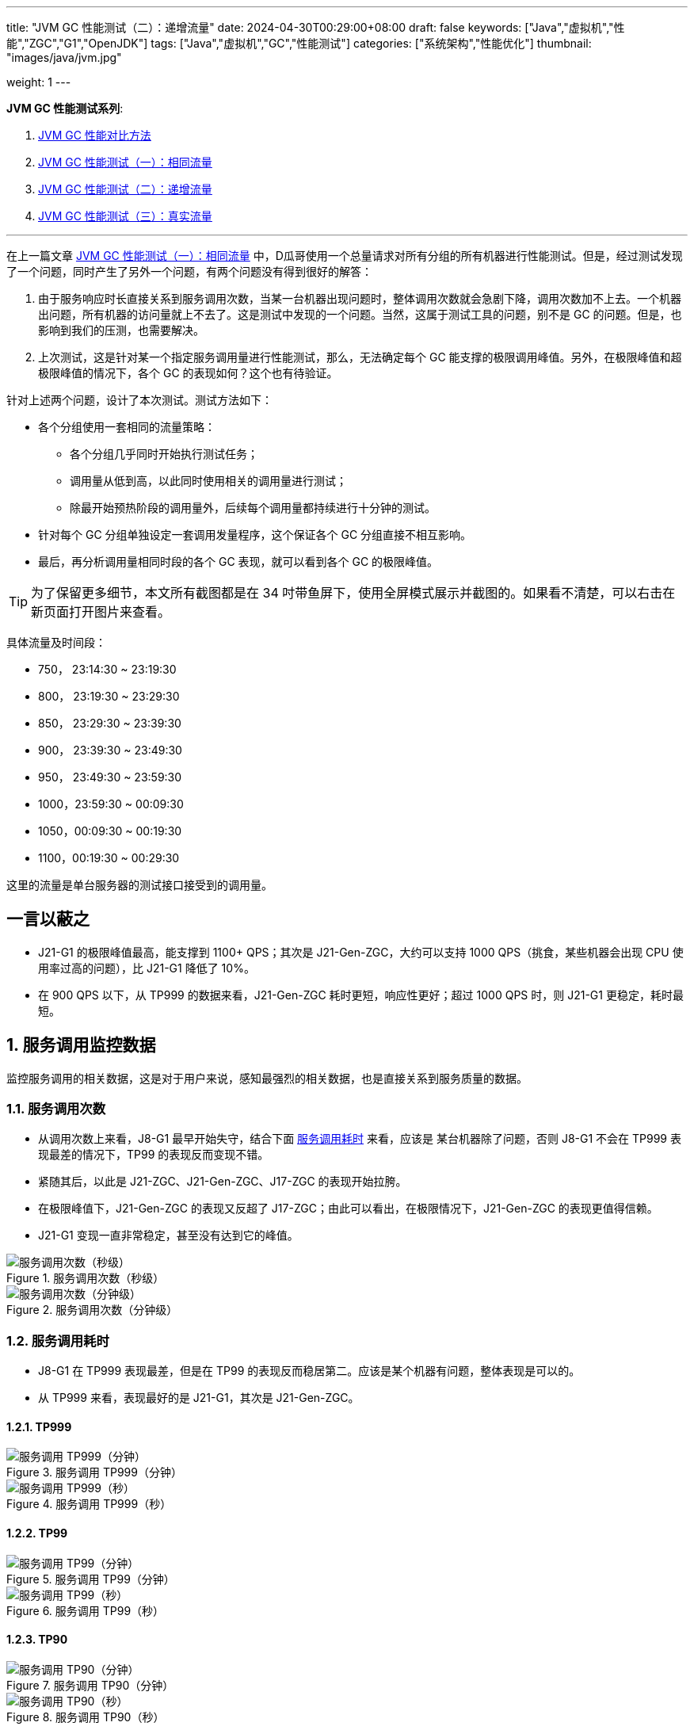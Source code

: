---
title: "JVM GC 性能测试（二）：递增流量"
date: 2024-04-30T00:29:00+08:00
draft: false
keywords: ["Java","虚拟机","性能","ZGC","G1","OpenJDK"]
tags: ["Java","虚拟机","GC","性能测试"]
categories: ["系统架构","性能优化"]
thumbnail: "images/java/jvm.jpg"

weight: 1
---

*JVM GC 性能测试系列*:

. https://www.diguage.com/post/gc-performance-comparison-method/[JVM GC 性能对比方法^]
. https://www.diguage.com/post/gc-performance-same-qps/[JVM GC 性能测试（一）：相同流量^]
. https://www.diguage.com/post/gc-performance-incremental-qps/[JVM GC 性能测试（二）：递增流量^]
. https://www.diguage.com/post/gc-performance-real-qps/[JVM GC 性能测试（三）：真实流量^]

'''

// == 压测机器
//
// . J21-G1
// .. 4500(平均每台机器900)，特别稳，CPU 80%，感觉还可以加点
// .. 5000(平均每台机器1000)，偶尔抖动(不固定机器)，大部分时候很平稳，平均CPU可以干到80%+。
// .. 5250（1050），偶尔抖动(不固定机器)，大部分时候很平稳，平均CPU可以干到90%+。
// .. 5500（1100），抖动变多(不固定机器)，大部分时候很平稳，平均CPU可以干到95%+。
// .. 5750（1150），抖动变多(不固定机器)，出现剧烈抖动，大部分时候很平稳，平均CPU可以干到97%+。
// .. 6000（1200），抖动变多(不固定机器)，剧烈抖动频繁出现，大部分时候很平稳，平均CPU可以干到98%+。
//
// . J8-G1: 20*5 850+qps  抖动厉害，压不上去（压力机不给力啊！）
// .. 4750(950)，CPU95%+
// .. 5000(平均每台机器1000)，抖动幅度比较大，偶尔出现剧烈抖动，CPU99%+
// .. 5250(平均每台机器1050)，抖动幅度比较大，频繁出现剧烈抖动，CPU波动（由于剧烈抖动，导致的访问量变少）
//
//
// . J21-ZGC:
// .. 2750（550）,稳定，没有抖动，CPU 81%
// .. 3000（600）,稳定，没有抖动，CPU 86%
// .. 3250（650）,稳定，没有抖动，CPU 88%
// .. 3500（700）,稳定，没有抖动，CPU 91%
// .. 3750（750）,稳定，没有抖动，CPU 93%
// .. 4000（800）,稳定，没有抖动，CPU 97%
// .. 4250（850）,稳定，没有抖动，CPU 99%
// .. 4500（900）,稳定，没有抖动，CPU 99%
// .. 4750（950）,出现剧烈抖动（五台中的三台），CPU 95%（由于抖动，访问量压不上来）
// .. 5000（1000）,全部机器出现剧烈抖动，CPU 80%（由于抖动，访问量压不上来）
//
// . J17-ZGC
// .. 第一轮（当前线程池）
// .. 2750（550）,稳定，没有抖动，CPU
// .. 3000（600）,稳定，没有抖动，CPU
// .. 3250（650）,稳定，没有抖动，CPU
// .. 3500（700）,稳定，没有抖动，CPU
// .. 3750（750）,稳定，没有抖动，CPU 90%
// .. 4000（800）,稳定，没有抖动，CPU 93%
// .. 4250（850）,稳定，没有抖动，CPU 95%
// .. 4500（900）,稳定，没有抖动，CPU 97%
// .. 4750（950）,稳定，没有抖动，CPU 99%
// .. 5000（1000）,一台机器剧烈抖动，CPU 99%
// .. 第二轮（所有线程共享）
// .. 2750（550）,稳定，没有抖动，CPU
// .. 3000（600）,稳定，没有抖动，CPU
// .. 3250（650）,稳定，没有抖动，CPU
// .. 3500（700）,稳定，没有抖动，CPU 88%
// .. 3750（750）,稳定，没有抖动，CPU 91%
// .. 4000（800）,1/5台机器剧烈抖动，CPU 93%（一台机器抖动，访问量降低，导致平均CPU降低）
// .. 4250（850）,1/5台机器剧烈抖动，CPU 93%
// .. 4500（900）,1/5台机器剧烈抖动，CPU 93%
// .. 4750（950）,稳定，没有抖动，CPU 99%
// .. 5000（1000）,一台机器剧烈抖动，CPU 99%
//
// . J21 Gen ZGC:
// .. 4500(平均每台机器900)，特别稳，CPU 80%，感觉还可以加点
// .. 950问题不大，个别机器(五台中的一台，其他很稳)开始疯狂抖动；其他还是很稳，没有特别的抖动，平均CPU可以干到92%+。
// .. 1000也还行，个别机器(五台中的二台，其他很稳)开始疯狂抖动；其他还是很稳，没有特别的抖动，平均CPU可以干到96%+。
// .. 5250(1050)，个别机器(五台中的三台，其他很稳)开始疯狂抖动；其他还是很稳，没有特别的抖动，平均CPU可以干到99%+。
// .. 5500(1100)，全部开始疯狂抖动，平均CPU可以干到99%+。
//
//
// 压测计划：
//
// . 1000 - 30s
// . 2000 - 30s
// . 3000 - 30s
// . 3750 - 300s
// . 4000 - 600s
// . 4250 - 600s
// . 4500 - 600s
// . 4750 - 600s
// . 5000 - 600s
// . 5250 - 600s
// . 5500 - 600s
//
// == 压测
//
// 开始时间： 2024-04-29 23:13:03
//
// == 4000（800）
//
// 开始时间： 2024-04-29 23:19:03
//
// 整体平稳
//
// . J21-ZGC CPU 96%
// . J17-ZGC CPU 92%
// . J8-G1 CPU 87%，YoungGC最频繁，次数是ZGC的三倍
// . J21-GenZGC CPU 77%(波动较大)
// . J21-G1 CPU 69%(波动较大)
//
// == 4250（850）
//
// 开始时间： 2024-04-29 23:29:30
//
// 波动变大，从分组的TP999 来看，J8-G1 波动最大，其次是 J21-G1，三个ZGC稳定性解决，最稳的是 J21-Gen-ZGC
//
// . J21-ZGC CPU 98%
// . J8-G1 CPU 96%，YoungGC更频繁了，是上个请求量的1.5倍
// . J17-ZGC CPU 95%
// . J21-GenZGC CPU 83%
// . J21-G1 CPU 77%(波动略大)
//
// == 4500（900）
//
// 开始时间： 2024-04-29 23:39:30
//
// 更多机器（大概5台）开始出现剧烈抖动，分组TP999，J8-G1 波动最大，其次是 J21-ZGC，再次是 J21-G1（也比其他分组高），比较稳定是 J17-ZGC 和 J21-Gen-ZGC(表现最好)。
//
// J8-GC 出现明细剧烈抖动
//
// . J8-G1 CPU 98%，YoungGC更频繁了
// . J21-ZGC CPU 98%
// . J17-ZGC CPU 95%
// . J21-GenZGC CPU 89%
// . J21-G1 CPU 83%
//
// == 4750（950）
//
// 开始时间： 2024-04-29 23:49:30
//
// . J8-G1 全部机器开始剧烈抖动，CPU也抖动
// . J17-ZGC CPU98%
// . J21-Gen-ZGC 95%
// . J21-G1 CPU 86%
// . J21-ZGC 77%(开始出现抖动， 4/5剧烈抖动)
//
// == 5000（1000）
//
// 开始时间： 2024-04-29 23:59:30
//
// . J21-ZGC 也开始沦陷 4/5 机器剧烈抖动
// . J8-G1 全部机器开始抖动，但是只是个别点在抖，大部分时间是平稳的，感觉是依赖的RPC抖动导致的？？
// . J21-Gen-ZGC 2/5 机器开始剧烈抖动，幅度比上两个要小，TP999维持在160ms上下波动（除这个和J21-G1外，其他波动都超过1000ms了）
// . J17-ZGC 也很稳，有点说不过去啊！
// . J21-G1 还是很稳，TP999波动最稳，维持在100ms左右
//
// == 5250（1050）
//
// 开始时间： 2024-04-30 00:09:30
//
// . J21-Gen-ZGC 全部机器开始剧烈抖动，CPU97%
// . J21-ZGC 全部机器开始剧烈抖动
// . J17-ZGC 3/5 机器开始剧烈抖动
// . J8-G1 机器周期性抖动
// . J21-G1 整体非常平稳，没有抖动，CPU 95%
//
// == 5500（1100）
//
// 开始时间： 2024-04-30 00:19:30
//
// . J21-G1 有个别剧烈抖动，CPU96%，感觉还可以再加点压力
// . J8-G1 全部机器开始抖动，但是只是个别点在抖，大部分时间是平稳的，
// . 其他分组机器全部沦陷
//
//
//
// // 分组秒级： https://taishan.jd.com/pfinder/multi-dimension/monitorChart?metricId=161448101&metricName=JsfP%40com.jd.jr.baitiao.front.export.rest.app.mall.BaitiaoInfoResource%23getShouldPayInfo&appName=front-ledger&platform=jdos&unit=all&tag=performance-key&dimension=_AG&component=JsfProvider&time=second,0,1714403736911,1714408140912,0&filter=_AG%3Aj17-zgc,j21-g1,j21-gen-zgc,j21-zgc,j8-g1&dv=j17-zgc,j21-g1,j21-gen-zgc,j21-zgc,j8-g1
// //
// // 分组分钟： https://taishan.jd.com/pfinder/multi-dimension/monitorChart?metricId=161448101&metricName=JsfP%40com.jd.jr.baitiao.front.export.rest.app.mall.BaitiaoInfoResource%23getShouldPayInfo&appName=front-ledger&platform=jdos&unit=all&tag=performance-key&dimension=_AG&component=JsfProvider&time=oneMinute,0,1714403736911,1714408140912,0&filter=_AG%3Aj17-zgc,j21-g1,j21-gen-zgc,j21-zgc,j8-g1&dv=j17-zgc,j21-g1,j21-gen-zgc,j21-zgc,j8-g1
// 分组分钟： https://taishan.jd.com/pfinder/multi-dimension/monitorChart?metricId=161448101&metricName=JsfP%40com.jd.jr.baitiao.front.export.rest.app.mall.BaitiaoInfoResource%23getShouldPayInfo&appName=front-ledger&platform=jdos&unit=all&tag=performance-key&dimension=_AG&component=JsfProvider&time=oneMinute,0,1714403400911,1714408440912,0&filter=_AG%3Aj17-zgc,j21-g1,j21-gen-zgc,j21-zgc,j8-g1&dv=j17-zgc,j21-g1,j21-gen-zgc,j21-zgc,j8-g1
// //
// // MDC： https://taishan.jd.com/mdc/ipMonitor?ip=11.243.84.154,11.243.84.112,11.248.8.89,11.248.1.120,11.248.8.88,11.243.84.159,11.243.84.173,11.248.8.90,11.243.85.100,11.243.84.164,11.248.1.164,11.248.1.165,11.243.86.251,11.243.65.198,11.243.85.109,11.243.87.117,11.243.87.118,11.248.1.166,11.248.8.91,11.248.1.169,11.248.1.167,11.248.8.92,11.248.8.93,11.248.1.168,11.243.87.95&global=1&startTime=1714403736193&endTime=1714408140193
// // 可以从 https://api-pserve-proxy.jd.com/api/mdc3/v2/metrics/series_diagram 获取原始数据
// //
// // UMP 总计： https://taishan.jd.com/ump/monitor/perfomance?endPointKey=jr.baitiao.ledger.front.BaitiaoInfoResourceImpl.getShouldPayInfo&frequency=oneMinute&start_time=1714403736000&end_time=1714408140000
//
//

在上一篇文章 https://www.diguage.com/post/gc-performance-same-qps/[JVM GC 性能测试（一）：相同流量^] 中，D瓜哥使用一个总量请求对所有分组的所有机器进行性能测试。但是，经过测试发现了一个问题，同时产生了另外一个问题，有两个问题没有得到很好的解答：

. 由于服务响应时长直接关系到服务调用次数，当某一台机器出现问题时，整体调用次数就会急剧下降，调用次数加不上去。一个机器出问题，所有机器的访问量就上不去了。这是测试中发现的一个问题。当然，这属于测试工具的问题，别不是 GC 的问题。但是，也影响到我们的压测，也需要解决。
. 上次测试，这是针对某一个指定服务调用量进行性能测试，那么，无法确定每个 GC 能支撑的极限调用峰值。另外，在极限峰值和超极限峰值的情况下，各个 GC 的表现如何？这个也有待验证。

针对上述两个问题，设计了本次测试。测试方法如下：

* 各个分组使用一套相同的流量策略：
** 各个分组几乎同时开始执行测试任务；
** 调用量从低到高，以此同时使用相关的调用量进行测试；
** 除最开始预热阶段的调用量外，后续每个调用量都持续进行十分钟的测试。
* 针对每个 GC 分组单独设定一套调用发量程序，这个保证各个 GC 分组直接不相互影响。
* 最后，再分析调用量相同时段的各个 GC 表现，就可以看到各个 GC 的极限峰值。

TIP: 为了保留更多细节，本文所有截图都是在 34 吋带鱼屏下，使用全屏模式展示并截图的。如果看不清楚，可以右击在新页面打开图片来查看。


具体流量及时间段：

* 750， 23:14:30 ~ 23:19:30
* 800， 23:19:30 ~ 23:29:30
* 850， 23:29:30 ~ 23:39:30
* 900， 23:39:30 ~ 23:49:30
* 950， 23:49:30 ~ 23:59:30
* 1000，23:59:30 ~ 00:09:30
* 1050，00:09:30 ~ 00:19:30
* 1100，00:19:30 ~ 00:29:30

这里的流量是单台服务器的测试接口接受到的调用量。

== 一言以蔽之

* J21-G1 的极限峰值最高，能支撑到 1100+ QPS；其次是 J21-Gen-ZGC，大约可以支持 1000 QPS（挑食，某些机器会出现 CPU 使用率过高的问题），比 J21-G1 降低了 10%。
* 在 900 QPS 以下，从 TP999 的数据来看，J21-Gen-ZGC 耗时更短，响应性更好；超过 1000 QPS 时，则 J21-G1 更稳定，耗时最短。

:sectnums:

== 服务调用监控数据

监控服务调用的相关数据，这是对于用户来说，感知最强烈的相关数据，也是直接关系到服务质量的数据。

=== 服务调用次数

* 从调用次数上来看，J8-G1 最早开始失守，结合下面 <<api-qps-time>> 来看，应该是 某台机器除了问题，否则 J8-G1 不会在 TP999 表现最差的情况下，TP99 的表现反而变现不错。
* 紧随其后，以此是 J21-ZGC、J21-Gen-ZGC、J17-ZGC 的表现开始拉胯。
* 在极限峰值下，J21-Gen-ZGC 的表现又反超了 J17-ZGC；由此可以看出，在极限情况下，J21-Gen-ZGC 的表现更值得信赖。
* J21-G1 变现一直非常稳定，甚至没有达到它的峰值。

image::/images/gc-performance-2/api-qps-second.jpg[title="服务调用次数（秒级）",alt="服务调用次数（秒级）",{image_attr}]

image::/images/gc-performance-2/api-qps-minute.jpg[title="服务调用次数（分钟级）",alt="服务调用次数（分钟级）",{image_attr}]

[#api-qps-time]
=== 服务调用耗时

* J8-G1 在 TP999 表现最差，但是在 TP99 的表现反而稳居第二。应该是某个机器有问题，整体表现是可以的。
* 从 TP999 来看，表现最好的是 J21-G1，其次是 J21-Gen-ZGC。

==== TP999

image::/images/gc-performance-2/api-qps-tp999-minute.jpg[title="服务调用 TP999（分钟）",alt="服务调用 TP999（分钟）",{image_attr}]

image::/images/gc-performance-2/api-qps-tp999-second.jpg[title="服务调用 TP999（秒）",alt="服务调用 TP999（秒）",{image_attr}]

==== TP99

image::/images/gc-performance-2/api-qps-tp99-minute.jpg[title="服务调用 TP99（分钟）",alt="服务调用 TP99（分钟）",{image_attr}]

// image::/images/gc-performance-2/api-qps-tp99-second-55.jpg[title="服务调用 TP99（秒）",alt="服务调用 TP99（秒）",{image_attr}]

image::/images/gc-performance-2/api-qps-tp99-second.jpg[title="服务调用 TP99（秒）",alt="服务调用 TP99（秒）",{image_attr}]

==== TP90

image::/images/gc-performance-2/api-qps-tp90-minute.jpg[title="服务调用 TP90（分钟）",alt="服务调用 TP90（分钟）",{image_attr}]

image::/images/gc-performance-2/api-qps-tp90-second.jpg[title="服务调用 TP90（秒）",alt="服务调用 TP90（秒）",{image_attr}]

==== 平均耗时

image::/images/gc-performance-2/api-qps-avg-second.jpg[title="服务调用耗时（秒级平均）",alt="服务调用耗时（秒级平均）",{image_attr}]

==== 最大耗时

image::/images/gc-performance-2/api-qps-max-second.jpg[title="服务调用耗时（秒级最大）",alt="服务调用耗时（秒级最大）",{image_attr}]

image::/images/gc-performance-2/api-qps-max-minute.jpg[title="服务调用耗时（分钟级最大）",alt="服务调用耗时（分钟级最大）",{image_attr}]

=== 每台机器的调用次数及耗时

[TIP]
====
由于截图时间跨度太长，即使使用分钟级的数据，也不能在一张图上展示所有机器的访问请求。所以，将其分为两组来展示并截图：

. J21-Gen-ZGC 和 J21-G1
. J21-ZGC 、 J17-ZGC 和 J8-G1

//-

各组的 IP 列表::
* J21-Gen-ZGC：
** 11.243.85.100
** 11.243.84.159
** 11.243.84.164
** 11.243.84.173
** 11.248.8.90
* J21-G1：
** 11.243.87.118
** 11.243.87.95
** 11.248.1.166
** 11.248.8.91
** 11.243.87.117
* J21-ZGC：
** 11.243.84.112
** 11.248.8.88
** 11.243.84.154
** 11.248.8.89
** 11.248.1.120
* J17-ZGC
** 11.248.1.164
** 11.243.65.198
** 11.248.1.165
** 11.243.85.109
** 11.243.86.251
* J8-G1：
** 11.248.1.168
** 11.248.1.169
** 11.248.8.92
** 11.248.1.167
** 11.248.8.93
====

从截图上来看，“J21-Gen-ZGC 和 J21-G1” 这组机器稳定性明显比 “J21-ZGC 、 J17-ZGC 和 J8-G1” 这组要好：

* 剧烈抖动出现的更晚；
* 在最高峰值，前者依然有机器支持高流量访问，而后者都已经全部沦陷，只有少量机器支持起降配的访问量。
* 看 TP99 图表，去掉了个别剧烈抖动的点，前者从 00:10 开始（也就是 QPS 已经到 1050 后），才有一半机器调用耗时过高；而后者，早早就有大量机器开始剧烈抖动。

==== TP999 及调用次数

image::/images/gc-performance-2/api-tp999-per-host-j21-gen-zgc-vs-j21-g1.jpg[title="每台机器服务调用 TP999 及调用次数：J21-Gen-ZGC 和 J21-G1",alt="每台机器服务调用 TP999 及调用次数：J21-Gen-ZGC 和 J21-G1",{image_attr}]

image::/images/gc-performance-2/api-tp999-per-host-j21-zgc-vs-j17-zgc-vs-j8-g1.jpg[title="每台机器服务调用 TP999 及调用次数：J21-ZGC 、 J17-ZGC 和 J8-G1",alt="每台机器服务调用 TP999 及调用次数：J21-ZGC 、 J17-ZGC 和 J8-G1",{image_attr}]

====  TP99 及调用次数

image::/images/gc-performance-2/api-tp99-per-host-j21-gen-zgc-vs-j21-g1.jpg[title="每台机器服务调用 TP99 及调用次数：J21-Gen-ZGC 和 J21-G1",alt="每台机器服务调用 TP99 及调用次数：J21-Gen-ZGC 和 J21-G1",{image_attr}]

image::/images/gc-performance-2/api-tp99-per-host-j21-zgc-vs-j17-zgc-vs-j8-g1.jpg[title="每台机器服务调用 TP99 及调用次数：J21-ZGC 、 J17-ZGC 和 J8-G1",alt="每台机器服务调用 TP99 及调用次数：J21-ZGC 、 J17-ZGC 和 J8-G1",{image_attr}]

== JVM 监控

=== CPU

单独从 CPU 使用率角度来看：

* J21-ZGC 和 J17-ZGC 早早就把 CPU 干到了 90%+，而这个时候 QPS 只有 750。
* J21-G1 一直非常稳定，跟随 QPS 的提升，CPU 使用率也稳步上升；而 J21-Gen-ZGC 则更早的把 CPU 使用率打到接近 100%（时间是：00:00，QPS：1000）。J21-G1 比 J21-Gen-ZGC 的稳定性好很多。

image::/images/gc-performance-2/jvm-cpu-avg.jpg[title="CPU 使用率（平均）",alt="CPU 使用率（平均）",{image_attr}]

image::/images/gc-performance-2/jvm-cpu-max.jpg[title="CPU 使用率（最大）",alt="CPU 使用率（最大）",{image_attr}]

image::/images/gc-performance-2/jvm-cpu-min.jpg[title="CPU 使用率（最小）",alt="CPU 使用率（最小）",{image_attr}]

=== Young GC

TIP: 关于 Young GC 的说明，D瓜哥在 https://www.diguage.com/post/gc-performance-same-qps/#jvm-young-gc[JVM GC 性能测试（一）：相同流量：Young GC^] 中，已经做了说明，这里就不再赘述。

* J21-G1 的 Young GC 次数也是随 QPS 的提升，逐步上升；
* J21-Gen-ZGC 在前期，Young GC 次数也是随 QPS 的提升，逐步上升；临界点在“时间是：00:00，QPS：1000”，在此之后，可能是回收速度有点力不从心，开始频繁地进行 Young GC，耗时也有大幅度增加。

==== Young GC 次数

image::/images/gc-performance-2/jvm-young-gc-avg.jpg[title="JVM Young GC 次数（平均）",alt="JVM Young GC 次数（平均）",{image_attr}]

image::/images/gc-performance-2/jvm-young-gc-max.jpg[title="JVM Young GC 次数（最大）",alt="JVM Young GC 次数（最大）",{image_attr}]

image::/images/gc-performance-2/jvm-young-gc-min.jpg[title="JVM Young GC 次数（最小）",alt="JVM Young GC 次数（最小）",{image_attr}]

==== Young GC 耗时

image::/images/gc-performance-2/jvm-young-gc-time-avg.jpg[title="JVM Young GC 耗时（平均）",alt="JVM Young GC 耗时（平均）",{image_attr}]

image::/images/gc-performance-2/jvm-young-gc-time-max.jpg[title="JVM Young GC 耗时（最大）",alt="JVM Young GC 耗时（最大）",{image_attr}]

image::/images/gc-performance-2/jvm-young-gc-time-min.jpg[title="JVM Young GC 耗时（最小）",alt="JVM Young GC 耗时（最小）",{image_attr}]

=== Full GC

* 整个过程，J21-G1 几乎没有出现 Full GC（图表里只出现了两次），有些让人吃惊。
* 对比之下，J8-G1 却出现了频繁的 Full GC。
* J21-Gen-ZGC 后期由于无法支撑超极限流量，所以 Full GC 反倒没有前期多了。


==== Full GC 次数

image::/images/gc-performance-2/jvm-full-gc-avg.jpg[title="JVM Full GC 次数（平均）",alt="JVM Full GC 次数（平均）",{image_attr}]

image::/images/gc-performance-2/jvm-full-gc-max.jpg[title="JVM Full GC 次数（最大）",alt="JVM Full GC 次数（最大）",{image_attr}]

image::/images/gc-performance-2/jvm-full-gc-min.jpg[title="JVM Full GC 次数（最小）",alt="JVM Full GC 次数（最小）",{image_attr}]

==== Full GC 耗时

image::/images/gc-performance-2/jvm-full-gc-time-avg.jpg[title="JVM Full GC 耗时（平均）",alt="JVM Full GC 耗时（平均）",{image_attr}]

image::/images/gc-performance-2/jvm-full-gc-time-max.jpg[title="JVM Full GC 耗时（最大）",alt="JVM Full GC 耗时（最大）",{image_attr}]

image::/images/gc-performance-2/jvm-full-gc-time-min.jpg[title="JVM Full GC 耗时（最小）",alt="JVM Full GC 耗时（最小）",{image_attr}]

=== Heap

image::/images/gc-performance-2/jvm-heap-avg.jpg[title="JVM 堆内存（平均）",alt="JVM 堆内存（平均）",{image_attr}]

image::/images/gc-performance-2/jvm-heap-max.jpg[title="JVM 堆内存（最大）",alt="JVM 堆内存（最大）",{image_attr}]

image::/images/gc-performance-2/jvm-heap-min.jpg[title="JVM 堆内存（最小）",alt="JVM 堆内存（最小）",{image_attr}]

=== 非堆

image::/images/gc-performance-2/jvm-non-heap.jpg[title="JVM 非堆内存（平均）",alt="JVM 非堆内存（平均）",{image_attr}]

=== 线程数

image::/images/gc-performance-2/jvm-thead-avg.jpg[title="JVM 线程数（平均）",alt="JVM 线程数（平均）",{image_attr}]
image::/images/gc-performance-2/jvm-thead-max.jpg[title="JVM 线程数（最大）",alt="JVM 线程数（最大）",{image_attr}]

image::/images/gc-performance-2/jvm-thead-min.jpg[title="JVM 线程数（最小）",alt="JVM 线程数（最小）",{image_attr}]

== 系统监控

=== CPU 使用率

=== CPU 使用率

image::/images/gc-performance-2/os-cpu-avg-minute.jpg[title="系统监控 CPU 使用率（分钟级平均）",alt="系统监控 CPU 使用率（分钟级平均）",{image_attr}]

image::/images/gc-performance-2/os-cpu-max-minute.jpg[title="系统监控 CPU 使用率（分钟级最大）",alt="系统监控 CPU 使用率（分钟级最大）",{image_attr}]

image::/images/gc-performance-2/os-cpu-min-minute.jpg[title="系统监控 CPU 使用率（分钟级最小）",alt="系统监控 CPU 使用率（分钟级最小）",{image_attr}]

=== 内存使用率

image::/images/gc-performance-2/os-cache-avg-minute.jpg[title="内存使用率（分钟级平均）",alt="内存使用率（分钟级平均）",{image_attr}]

image::/images/gc-performance-2/os-cache-max-minute.jpg[title="内存使用率（分钟级最大）",alt="内存使用率（分钟级最大）",{image_attr}]

image::/images/gc-performance-2/os-cache-min-minute.jpg[title="内存使用率（分钟级最小）",alt="内存使用率（分钟级最小）",{image_attr}]

=== 磁盘读写速度

image::/images/gc-performance-2/os-disk-avg-minute.jpg[title="磁盘读写速度（分钟级平均）",alt="磁盘读写速度（分钟级平均）",{image_attr}]

image::/images/gc-performance-2/os-disk-max-minute.jpg[title="磁盘读写速度（分钟级最大）",alt="磁盘读写速度（分钟级最大）",{image_attr}]

=== 网络流入流出速率

image::/images/gc-performance-2/os-net-avg-minute.jpg[title="网络流入流出速率（分钟级平均）",alt="网络流入流出速率（分钟级平均）",{image_attr}]

image::/images/gc-performance-2/os-net-max-minute.jpg[title="网络流入流出速率（分钟级最大）",alt="网络流入流出速率（分钟级最大）",{image_attr}]

image::/images/gc-performance-2/os-net-min-minute.jpg[title="网络流入流出速率（分钟级最小）",alt="网络流入流出速率（分钟级最小）",{image_attr}]

=== 每个机器 CPU 使用率

image::/images/gc-performance-2/cpu-per-host.jpg[title="每个机器 CPU 使用率",alt="每个机器 CPU 使用率",{image_attr}]

=== 每个机器系统负载

image::/images/gc-performance-2/load-per-host.jpg[title="每个机器系统负载",alt="每个机器系统负载",{image_attr}]

:!sectnums:

== 揭秘

在上一篇文章 https://www.diguage.com/post/gc-performance-same-qps/#to-be-continued[JVM GC 性能测试（一）：相同流量^] 的“后话”一节中，D瓜哥提到了对“将 JMeter 的共享模式设置为所有线程，这样的话，每次发送请求的参数都会不一样。”这句话有了新的思考和理解，在这里做个揭秘。

D瓜哥在 https://www.diguage.com/post/gc-performance-comparison-method/[JVM GC 性能对比方法^] 中提到，对于测试接口，最好符合线上实际运行情况，那么就会出现既依赖数据库，又依赖外部接口的情况。那么外部接口的响应变化对我们的测试 GC 的表现来看，其实属于负面影响。这里，也包含数据库的情况。所以，如果“将 JMeter 的共享模式设置为所有线程”，这样每次调用都是一个新的参数（D瓜哥这里的参数样本是700w+，循环一遍要几十分钟），虽然这样的访问情况，更加符合线上真是的访问场景，但是对我们的影响也是巨大的。

如果“将 JMeter 的共享模式设置为当前线程”，这样各个线程之间调用的参数都是一样的，最早的调用相当于给后面的调用做了预热，如果外部依赖有缓存，那么后续的调用都可以直接利用外部依赖的缓存，响应会更好，对我们的测试影响反而更小，更利于对 GC 表现的测试。所以，在这次测试中，D瓜哥就是将 JMeter 的共享模式设置为当前线程。大家有不同的意见和想法，也欢迎留言交流。

== 下一个问题

在 https://www.diguage.com/post/gc-performance-same-qps/#to-be-continued[JVM GC 性能测试（一）：相同流量^] 中，D瓜哥经过小批量测试，确定的 QPS 是 500。但是，在这次测试中，QPS 直接从 750 起步（前面使用 200、400、600 各跑了 30s 做预热），最后的 QPS 达到了 1100。所以，两个测试得出的结论是一致的。那么，在实际使用中的表现纠结如何呢？这里要打个问号。所以，接下来，D瓜哥准备将这些机器接入到上线流量，使用真是的流量来验证各个 GC 的表现，敬请期待： https://www.diguage.com/post/gc-performance-real-qps/[JVM GC 性能测试（三）：真实流量^]。

